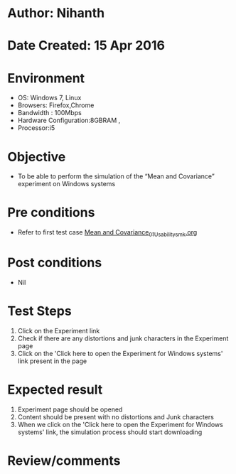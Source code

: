 * Author: Nihanth
* Date Created: 15 Apr 2016
* Environment
  - OS: Windows 7, Linux
  - Browsers: Firefox,Chrome
  - Bandwidth : 100Mbps
  - Hardware Configuration:8GBRAM , 
  - Processor:i5

* Objective
  - To be  able to perform the simulation of the “Mean and Covariance” experiment on Windows systems

* Pre conditions
  - Refer to first test case [[https://github.com/Virtual-Labs/pattern-recognition-iiith/blob/master/test-cases/integration_test-cases/Mean and Covariance/Mean and Covariance_01_Usability_smk.org][Mean and Covariance_01_Usability_smk.org]]

* Post conditions
  - Nil
* Test Steps
  1. Click on the Experiment link 
  2. Check if there are any distortions and junk characters in the Experiment page  
  3. Click on the 'Click here to open the Experiment for Windows systems' link present in the page

* Expected result
  1. Experiment page should be opened
  2. Content should be present with no distortions and Junk characters
  3. When we click on the 'Click here to open the Experiment for Windows systems' link, the simulation process should start downloading

* Review/comments


